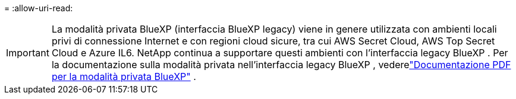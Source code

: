 = 
:allow-uri-read: 



IMPORTANT: La modalità privata BlueXP (interfaccia BlueXP legacy) viene in genere utilizzata con ambienti locali privi di connessione Internet e con regioni cloud sicure, tra cui AWS Secret Cloud, AWS Top Secret Cloud e Azure IL6. NetApp continua a supportare questi ambienti con l'interfaccia legacy BlueXP . Per la documentazione sulla modalità privata nell'interfaccia legacy BlueXP , vederelink:https://docs.netapp.com/us-en/console-setup-admin/media/BlueXP-Private-Mode-legacy-interface.pdf["Documentazione PDF per la modalità privata BlueXP"^] .
